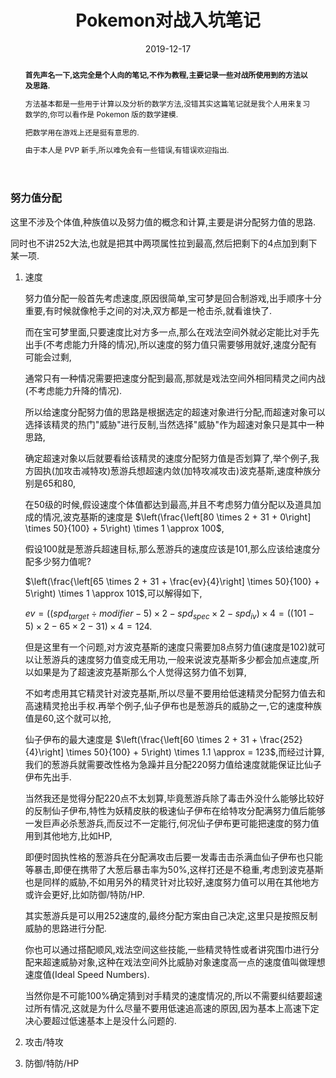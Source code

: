 #+title: Pokemon对战入坑笔记
#+date: 2019-12-17
#+index: Pokemon对战入坑笔记
#+status: wd
#+tags: Pokemon
#+begin_abstract
*首先声名一下,这完全是个人向的笔记,不作为教程,主要记录一些对战所使用到的方法以及思路.*

方法基本都是一些用于计算以及分析的数学方法,没错其实这篇笔记就是我个人用来复习数学的,你可以看作是 Pokemon 版的数学建模.

把数学用在游戏上还是挺有意思的.

由于本人是 PVP 新手,所以难免会有一些错误,有错误欢迎指出.
#+end_abstract

*** 努力值分配

    这里不涉及个体值,种族值以及努力值的概念和计算,主要是讲分配努力值的思路.

    同时也不讲252大法,也就是把其中两项属性拉到最高,然后把剩下的4点加到剩下某一项.

**** 速度

     努力值分配一般首先考虑速度,原因很简单,宝可梦是回合制游戏,出手顺序十分重要,有时候就像枪手之间的对决,双方都是一枪击杀,就看谁快了.

     而在宝可梦里面,只要速度比对方多一点,那么在戏法空间外就必定能比对手先出手(不考虑能力升降的情况),所以速度的努力值只需要够用就好,速度分配有可能会过剩,

     通常只有一种情况需要把速度分配到最高,那就是戏法空间外相同精灵之间内战(不考虑能力升降的情况).

     所以给速度分配努力值的思路是根据选定的超速对象进行分配,而超速对象可以选择该精灵的热门"威胁"进行反制,当然选择"威胁"作为超速对象只是其中一种思路,

     确定超速对象以后就要看给该精灵的速度分配努力值是否划算了,举个例子,我方固执(加攻击减特攻)葱游兵想超速内敛(加特攻减攻击)波克基斯,速度种族分别是65和80,

     在50级的时候,假设速度个体值都达到最高,并且不考虑努力值分配以及道具加成的情况,波克基斯的速度是 $\left(\frac{\left[80 \times 2 + 31 + 0\right] \times 50}{100} + 5\right) \times 1 \approx 100$,

     假设100就是葱游兵超速目标,那么葱游兵的速度应该是101,那么应该给速度分配多少努力值呢?

     $\left(\frac{\left[65 \times 2 + 31 + \frac{ev}{4}\right] \times 50}{100} + 5\right) \times 1 \approx 101$,可以解得如下,

     $ev = ((spd_{target} \div modifier -5) \times 2 - spd_{spec} \times 2 - spd_{iv}) \times 4 = ((101 - 5) \times 2 - 65 \times 2 - 31) \times 4 = 124$.

     但是这里有一个问题,对方波克基斯的速度只需要加8点努力值(速度是102)就可以让葱游兵的速度努力值变成无用功,一般来说波克基斯多少都会加点速度,所以如果是为了超速波克基斯那么个人觉得这努力值不划算,

     不如考虑用其它精灵针对波克基斯,所以尽量不要用给低速精灵分配努力值去和高速精灵抢出手权.再举个例子,仙子伊布也是葱游兵的威胁之一,它的速度种族值是60,这个就可以抢,

     仙子伊布的最大速度是 $\left(\frac{\left[60 \times 2 + 31 + \frac{252}{4}\right] \times 50}{100} + 5\right) \times 1.1 \approx = 123$,而经过计算,我们的葱游兵就需要改性格为急躁并且分配220努力值给速度就能保证比仙子伊布先出手.

     当然我还是觉得分配220点不太划算,毕竟葱游兵除了毒击外没什么能够比较好的反制仙子伊布,特性为妖精皮肤的极速仙子伊布在给特攻分配满努力值后能够一发巨声必杀葱游兵,而反过不一定能行,何况仙子伊布更可能把速度的努力值用到其他地方,比如HP,

     即便时固执性格的葱游兵在分配满攻击后要一发毒击击杀满血仙子伊布也只能等暴击,即便在携带了大葱后暴击率为50%,这样打还是不稳重,考虑到波克基斯也是同样的威胁,不如用另外的精灵针对比较好,速度努力值可以用在其他地方或许会更好,比如防御/特防/HP.

     其实葱游兵是可以用252速度的,最终分配方案由自己决定,这里只是按照反制威胁的思路进行分配.

     你也可以通过搭配顺风,戏法空间这些技能,一些精灵特性或者讲究围巾进行分配来超速威胁对象,这种在戏法空间外比威胁对象速度高一点的速度值叫做理想速度值(Ideal Speed Numbers).

     当然你是不可能100%确定猜到对手精灵的速度情况的,所以不需要纠结要超速过所有情况,这就是为什么尽量不要用低速追高速的原因,因为基本上高速下定决心要超过低速基本上是没什么问题的.

**** 攻击/特攻

**** 防御/特防/HP
